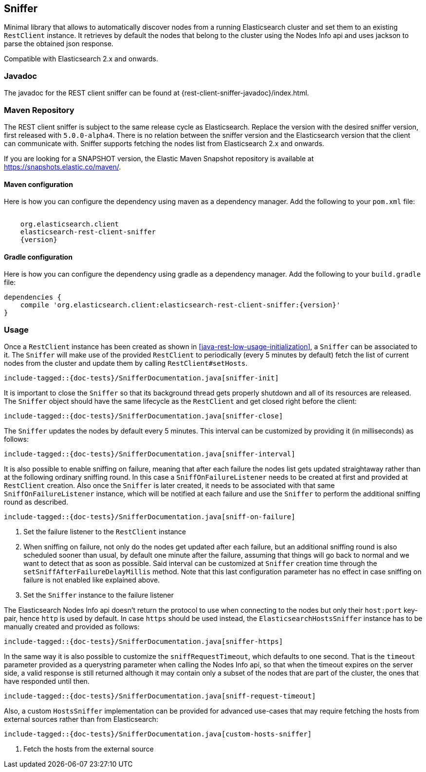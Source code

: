 [[sniffer]]
== Sniffer

Minimal library that allows to automatically discover nodes from a running
Elasticsearch cluster and set them to an existing `RestClient` instance.
It retrieves by default the nodes that belong to the cluster using the
Nodes Info api and uses jackson to parse the obtained json response.

Compatible with Elasticsearch 2.x and onwards.

[[java-rest-sniffer-javadoc]]
=== Javadoc

The javadoc for the REST client sniffer can be found at {rest-client-sniffer-javadoc}/index.html.

=== Maven Repository

The REST client sniffer is subject to the same release cycle as
Elasticsearch. Replace the version with the desired sniffer version, first
released with `5.0.0-alpha4`. There is no relation between the sniffer version
and the Elasticsearch version that the client can communicate with. Sniffer
supports fetching the nodes list from Elasticsearch 2.x and onwards.

If you are looking for a SNAPSHOT version, the Elastic Maven Snapshot repository is available
at https://snapshots.elastic.co/maven/.

==== Maven configuration

Here is how you can configure the dependency using maven as a dependency manager.
Add the following to your `pom.xml` file:

["source","xml",subs="attributes"]
--------------------------------------------------
<dependency>
    <groupId>org.elasticsearch.client</groupId>
    <artifactId>elasticsearch-rest-client-sniffer</artifactId>
    <version>{version}</version>
</dependency>
--------------------------------------------------

==== Gradle configuration

Here is how you can configure the dependency using gradle as a dependency manager.
Add the following to your `build.gradle` file:

["source","groovy",subs="attributes"]
--------------------------------------------------
dependencies {
    compile 'org.elasticsearch.client:elasticsearch-rest-client-sniffer:{version}'
}
--------------------------------------------------

=== Usage

Once a `RestClient` instance has been created as shown in <<java-rest-low-usage-initialization>>,
a `Sniffer` can be associated to it. The `Sniffer` will make use of the provided `RestClient`
to periodically (every 5 minutes by default) fetch the list of current nodes from the cluster
and update them by calling `RestClient#setHosts`.

["source","java",subs="attributes,callouts,macros"]
--------------------------------------------------
include-tagged::{doc-tests}/SnifferDocumentation.java[sniffer-init]
--------------------------------------------------

It is important to close the `Sniffer` so that its background thread gets
properly shutdown and all of its resources are released. The `Sniffer`
object should have the same lifecycle as the `RestClient` and get closed
right before the client:

["source","java",subs="attributes,callouts,macros"]
--------------------------------------------------
include-tagged::{doc-tests}/SnifferDocumentation.java[sniffer-close]
--------------------------------------------------

The `Sniffer` updates the nodes by default every 5 minutes. This interval can
be customized by providing it (in milliseconds) as follows:

["source","java",subs="attributes,callouts,macros"]
--------------------------------------------------
include-tagged::{doc-tests}/SnifferDocumentation.java[sniffer-interval]
--------------------------------------------------

It is also possible to enable sniffing on failure, meaning that after each
failure the nodes list gets updated straightaway rather than at the following
ordinary sniffing round. In this case a `SniffOnFailureListener` needs to
be created at first and provided at `RestClient` creation. Also once the
`Sniffer` is later created, it needs to be associated with that same
`SniffOnFailureListener` instance, which will be notified at each failure
and use the `Sniffer` to perform the additional sniffing round as described.

["source","java",subs="attributes,callouts,macros"]
--------------------------------------------------
include-tagged::{doc-tests}/SnifferDocumentation.java[sniff-on-failure]
--------------------------------------------------
<1> Set the failure listener to the `RestClient` instance
<2> When sniffing on failure, not only do the nodes get updated after each
failure, but an additional sniffing round is also scheduled sooner than usual,
by default one minute after the failure, assuming that things will go back to
normal and we want to detect that as soon as possible. Said interval can be
customized  at `Sniffer` creation time through the `setSniffAfterFailureDelayMillis`
method. Note that this last configuration parameter has no effect in case sniffing
on failure is not enabled like explained above.
<3> Set the `Sniffer` instance to the failure listener

The Elasticsearch Nodes Info api doesn't return the protocol to use when
connecting to the nodes but only their `host:port` key-pair, hence `http`
is used by default. In case `https` should be used instead, the
`ElasticsearchHostsSniffer` instance has to be manually created and provided
as follows:

["source","java",subs="attributes,callouts,macros"]
--------------------------------------------------
include-tagged::{doc-tests}/SnifferDocumentation.java[sniffer-https]
--------------------------------------------------

In the same way it is also possible to customize the `sniffRequestTimeout`,
which defaults to one second. That is the `timeout` parameter provided as a
querystring parameter when calling the Nodes Info api, so that when the
timeout expires on the server side, a valid response is still returned
although it may contain only a subset of the nodes that are part of the
cluster, the ones that have responded until then.

["source","java",subs="attributes,callouts,macros"]
--------------------------------------------------
include-tagged::{doc-tests}/SnifferDocumentation.java[sniff-request-timeout]
--------------------------------------------------

Also, a custom `HostsSniffer` implementation can be provided for advanced
use-cases that may require fetching the hosts from external sources rather
than from Elasticsearch:

["source","java",subs="attributes,callouts,macros"]
--------------------------------------------------
include-tagged::{doc-tests}/SnifferDocumentation.java[custom-hosts-sniffer]
--------------------------------------------------
<1> Fetch the hosts from the external source
